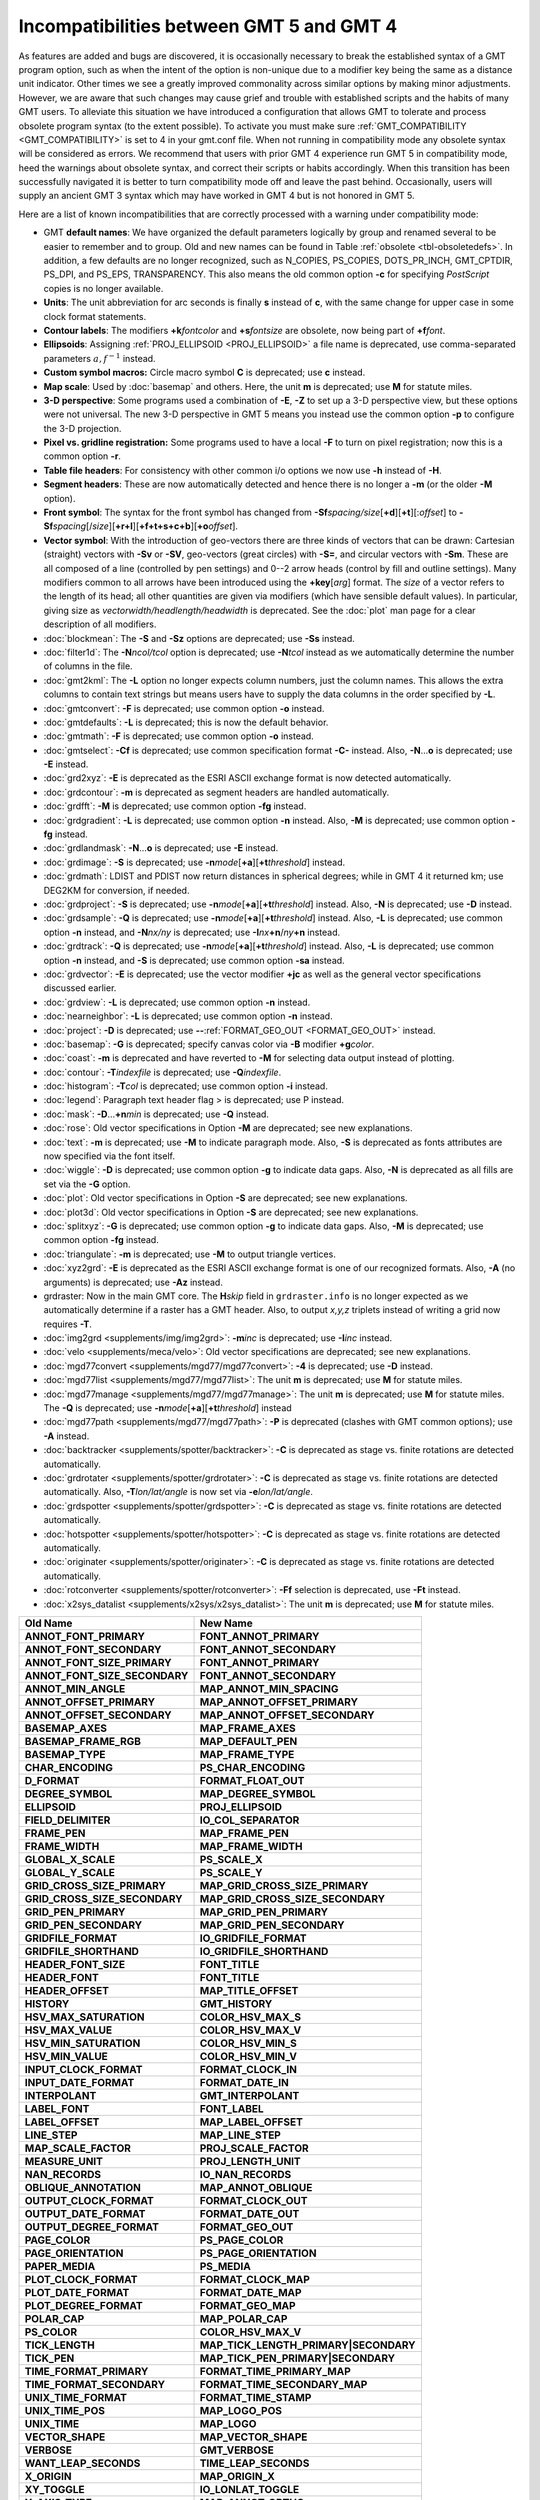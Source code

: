 Incompatibilities between GMT 5 and GMT 4
=========================================

As features are added and bugs are discovered, it is occasionally
necessary to break the established syntax of a GMT program option, such as when
the intent of the option is non-unique due to a modifier key being the
same as a distance unit indicator. Other times we see a greatly improved
commonality across similar options by making minor adjustments. However,
we are aware that such changes may cause grief and trouble with
established scripts and the habits of many GMT users. To alleviate this
situation we have introduced a configuration that allows GMT to tolerate and process
obsolete program syntax (to the extent possible). To activate you must
make sure :ref:`GMT_COMPATIBILITY <GMT_COMPATIBILITY>` is set to 4 in your gmt.conf file.
When not running in compatibility mode any obsolete syntax will be considered as
errors. We recommend that users with prior GMT 4 experience run
GMT 5 in compatibility mode, heed the warnings about obsolete syntax, and
correct their scripts or habits accordingly. When this transition has been
successfully navigated it is better to turn compatibility mode off and leave
the past behind. Occasionally, users will supply an ancient
GMT 3 syntax which may have worked in GMT 4 but is not honored in GMT 5.

Here are a list of known incompatibilities that are correctly processed
with a warning under compatibility mode:

*  GMT **default names**: We have
   organized the default parameters logically by group and renamed several to
   be easier to remember and to group. Old and new names can be found in
   Table :ref:`obsolete <tbl-obsoletedefs>`.
   In addition, a few defaults are no longer recognized,
   such as N_COPIES, PS_COPIES, DOTS_PR_INCH, GMT_CPTDIR, PS_DPI, and PS_EPS,
   TRANSPARENCY. This also means the old common option **-c** for specifying
   *PostScript* copies is no longer available.

*  **Units**: The unit abbreviation for arc seconds is finally **s**
   instead of **c**, with the same change for upper case in some clock
   format statements.

*  **Contour labels**: The modifiers **+k**\ *fontcolor* and
   **+s**\ *fontsize* are obsolete, now being part of **+f**\ *font*.

*  **Ellipsoids**: Assigning :ref:`PROJ_ELLIPSOID <PROJ_ELLIPSOID>` a file name is
   deprecated, use comma-separated parameters :math:`a, f^{-1}` instead.

*  **Custom symbol macros:** Circle macro symbol **C** is deprecated; use **c** instead.

*  **Map scale**: Used by :doc:`basemap`
   and others. Here, the unit **m** is deprecated; use **M** for statute miles.

*  **3-D perspective**: Some programs used a combination of **-E**,
   **-Z** to set up a 3-D perspective view, but these options were not
   universal. The new 3-D perspective in
   GMT 5 means you instead use the
   common option **-p** to configure the 3-D projection.

*  **Pixel vs. gridline registration:** Some programs used to have a
   local **-F** to turn on pixel registration; now this is a common
   option **-r**.

*  **Table file headers**: For consistency with other common i/o options
   we now use **-h** instead of **-H**.

*  **Segment headers**: These are now automatically detected and hence
   there is no longer a **-m** (or the older **-M** option).

*  **Front symbol**: The syntax for the front symbol has changed from
   **-Sf**\ *spacing/size*\ [**+d**][**+t**][:\ *offset*] to
   **-Sf**\ *spacing*\ [/*size*][**+r+l**][**+f+t+s+c+b**][\ **+o**\ *offset*].

*  **Vector symbol**: With the introduction of geo-vectors there are
   three kinds of vectors that can be drawn: Cartesian (straight)
   vectors with **-Sv** or **-SV**, geo-vectors (great circles) with
   **-S=**, and circular vectors with **-Sm**. These are all composed of
   a line (controlled by pen settings) and 0--2 arrow heads (control by
   fill and outline settings). Many modifiers common to all arrows have
   been introduced using the **+key**\ [*arg*] format. The *size* of a
   vector refers to the length of its head; all other quantities are
   given via modifiers (which have sensible default values). In
   particular, giving size as *vectorwidth/headlength/headwidth* is
   deprecated. See the :doc:`plot` man page for
   a clear description of all modifiers.

*  :doc:`blockmean`: The **-S** and **-Sz**
   options are deprecated; use **-Ss** instead.

*  :doc:`filter1d`: The **-N**\ *ncol/tcol*
   option is deprecated; use **-N**\ *tcol* instead as we automatically
   determine the number of columns in the file.

*  :doc:`gmt2kml`: The **-L** option no longer expects column numbers,
   just the column names.  This allows the extra columns to contain text
   strings but means users have to supply the data columns in the order
   specified by **-L**.

*  :doc:`gmtconvert`: **-F** is
   deprecated; use common option **-o** instead.

*  :doc:`gmtdefaults`: **-L** is
   deprecated; this is now the default behavior.

*  :doc:`gmtmath`: **-F** is deprecated; use
   common option **-o** instead.

*  :doc:`gmtselect`: **-Cf** is deprecated;
   use common specification format **-C-** instead. Also,
   **-N**...\ **o** is deprecated; use **-E** instead.

*  :doc:`grd2xyz`: **-E** is deprecated as
   the ESRI ASCII exchange format is now detected automatically.

*  :doc:`grdcontour`: **-m** is deprecated
   as segment headers are handled automatically.

*  :doc:`grdfft`: **-M** is deprecated; use
   common option **-fg** instead.

*  :doc:`grdgradient`: **-L** is
   deprecated; use common option **-n** instead. Also, **-M** is
   deprecated; use common option **-fg** instead.

*  :doc:`grdlandmask`: **-N**...\ **o**
   is deprecated; use **-E** instead.

*  :doc:`grdimage`: **-S** is deprecated;
   use **-n**\ *mode*\ [**+a**][\ **+t**\ *threshold*] instead.

*  :doc:`grdmath`: LDIST and PDIST now return
   distances in spherical degrees; while in
   GMT 4 it returned km; use
   DEG2KM for conversion, if needed.

*  :doc:`grdproject`: **-S** is
   deprecated; use **-n**\ *mode*\ [**+a**\ ][\ **+t**\ *threshold*]
   instead. Also, **-N** is deprecated; use **-D** instead.

*  :doc:`grdsample`: **-Q** is deprecated;
   use **-n**\ *mode*\ [**+a**][\ **+t**\ *threshold*] instead. Also,
   **-L** is deprecated; use common option **-n** instead, and
   **-N**\ *nx/ny* is deprecated; use **-I**\ *nx*\ **+n**\ /*ny*\ **+n** instead.

*  :doc:`grdtrack`: **-Q** is deprecated;
   use **-n**\ *mode*\ [**+a**][\ **+t**\ *threshold*] instead. Also,
   **-L** is deprecated; use common option **-n** instead, and **-S** is
   deprecated; use common option **-sa** instead.

*  :doc:`grdvector`: **-E** is deprecated;
   use the vector modifier **+jc** as well as the general vector
   specifications discussed earlier.

*  :doc:`grdview`: **-L** is deprecated; use common option **-n** instead.

*  :doc:`nearneighbor`: **-L** is
   deprecated; use common option **-n** instead.

*  :doc:`project`: **-D** is deprecated; use **-**\ **-**\ :ref:`FORMAT_GEO_OUT <FORMAT_GEO_OUT>` instead.

*  :doc:`basemap`: **-G** is deprecated;
   specify canvas color via **-B** modifier **+g**\ *color*.

*  :doc:`coast`: **-m** is deprecated and
   have reverted to **-M** for selecting data output instead of plotting.

*  :doc:`contour`: **-T**\ *indexfile* is deprecated; use **-Q**\ *indexfile*.

*  :doc:`histogram`: **-T**\ *col* is
   deprecated; use common option **-i** instead.

*  :doc:`legend`: Paragraph text header flag > is deprecated; use P instead.

*  :doc:`mask`: **-D**...\ **+n**\ *min* is deprecated; use **-Q** instead.

*  :doc:`rose`: Old vector specifications in
   Option **-M** are deprecated; see new explanations.

*  :doc:`text`: **-m** is deprecated; use
   **-M** to indicate paragraph mode. Also, **-S** is deprecated as
   fonts attributes are now specified via the font itself.

*  :doc:`wiggle`: **-D** is deprecated;
   use common option **-g** to indicate data gaps. Also, **-N** is
   deprecated as all fills are set via the **-G** option.

*  :doc:`plot`: Old vector specifications in
   Option **-S** are deprecated; see new explanations.

*  :doc:`plot3d`: Old vector specifications in
   Option **-S** are deprecated; see new explanations.

*  :doc:`splitxyz`: **-G** is deprecated;
   use common option **-g** to indicate data gaps. Also, **-M** is
   deprecated; use common option **-fg** instead.

*  :doc:`triangulate`: **-m** is
   deprecated; use **-M** to output triangle vertices.

*  :doc:`xyz2grd`: **-E** is deprecated as
   the ESRI ASCII exchange format is one of our recognized formats.
   Also, **-A** (no arguments) is deprecated; use **-Az** instead.

*  grdraster: Now in the main GMT core.  The
   **H**\ *skip* field in ``grdraster.info`` is no longer expected as we automatically
   determine if a raster has a GMT header. Also, to output
   *x,y,z* triplets instead of writing a grid now requires **-T**.

*  :doc:`img2grd <supplements/img/img2grd>`: **-m**\ *inc* is
   deprecated; use **-I**\ *inc* instead.

*  :doc:`velo <supplements/meca/velo>`: Old vector
   specifications are deprecated; see new explanations.

*  :doc:`mgd77convert <supplements/mgd77/mgd77convert>`:
   **-4** is deprecated; use **-D** instead.

*  :doc:`mgd77list <supplements/mgd77/mgd77list>`: The unit
   **m** is deprecated; use **M** for statute miles.

*  :doc:`mgd77manage <supplements/mgd77/mgd77manage>`: The
   unit **m** is deprecated; use **M** for statute miles. The **-Q** is
   deprecated; use **-n**\ *mode*\ [**+a**][\ **+t**\ *threshold*] instead

*  :doc:`mgd77path <supplements/mgd77/mgd77path>`: **-P** is
   deprecated (clashes with
   GMT common options); use **-A** instead.

*  :doc:`backtracker <supplements/spotter/backtracker>`:
   **-C** is deprecated as stage vs. finite rotations are detected
   automatically.

*  :doc:`grdrotater <supplements/spotter/grdrotater>`:
   **-C** is deprecated as stage vs. finite rotations are detected
   automatically. Also, **-T**\ *lon/lat/angle* is now set via
   **-e**\ *lon/lat/angle*.

*  :doc:`grdspotter <supplements/spotter/grdspotter>`:
   **-C** is deprecated as stage vs. finite rotations are detected
   automatically.

*  :doc:`hotspotter <supplements/spotter/hotspotter>`: **-C**
   is deprecated as stage vs. finite rotations are detected
   automatically.

*  :doc:`originater <supplements/spotter/originater>`:
   **-C** is deprecated as stage vs. finite rotations are detected
   automatically.

*  :doc:`rotconverter <supplements/spotter/rotconverter>`:
   **-Ff** selection is deprecated, use **-Ft** instead.

*  :doc:`x2sys_datalist <supplements/x2sys/x2sys_datalist>`:
   The unit **m** is deprecated; use **M** for statute miles.

.. _tbl-obsoletedefs:

+---------------------------------+-----------------------------------------+
| **Old Name**                    | **New Name**                            |
+=================================+=========================================+
| **ANNOT_FONT_PRIMARY**          | **FONT_ANNOT_PRIMARY**                  |
+---------------------------------+-----------------------------------------+
| **ANNOT_FONT_SECONDARY**        | **FONT_ANNOT_SECONDARY**                |
+---------------------------------+-----------------------------------------+
| **ANNOT_FONT_SIZE_PRIMARY**     | **FONT_ANNOT_PRIMARY**                  |
+---------------------------------+-----------------------------------------+
| **ANNOT_FONT_SIZE_SECONDARY**   | **FONT_ANNOT_SECONDARY**                |
+---------------------------------+-----------------------------------------+
| **ANNOT_MIN_ANGLE**             | **MAP_ANNOT_MIN_SPACING**               |
+---------------------------------+-----------------------------------------+
| **ANNOT_OFFSET_PRIMARY**        | **MAP_ANNOT_OFFSET_PRIMARY**            |
+---------------------------------+-----------------------------------------+
| **ANNOT_OFFSET_SECONDARY**      | **MAP_ANNOT_OFFSET_SECONDARY**          |
+---------------------------------+-----------------------------------------+
| **BASEMAP_AXES**                | **MAP_FRAME_AXES**                      |
+---------------------------------+-----------------------------------------+
| **BASEMAP_FRAME_RGB**           | **MAP_DEFAULT_PEN**                     |
+---------------------------------+-----------------------------------------+
| **BASEMAP_TYPE**                | **MAP_FRAME_TYPE**                      |
+---------------------------------+-----------------------------------------+
| **CHAR_ENCODING**               | **PS_CHAR_ENCODING**                    |
+---------------------------------+-----------------------------------------+
| **D_FORMAT**                    | **FORMAT_FLOAT_OUT**                    |
+---------------------------------+-----------------------------------------+
| **DEGREE_SYMBOL**               | **MAP_DEGREE_SYMBOL**                   |
+---------------------------------+-----------------------------------------+
| **ELLIPSOID**                   | **PROJ_ELLIPSOID**                      |
+---------------------------------+-----------------------------------------+
| **FIELD_DELIMITER**             | **IO_COL_SEPARATOR**                    |
+---------------------------------+-----------------------------------------+
| **FRAME_PEN**                   | **MAP_FRAME_PEN**                       |
+---------------------------------+-----------------------------------------+
| **FRAME_WIDTH**                 | **MAP_FRAME_WIDTH**                     |
+---------------------------------+-----------------------------------------+
| **GLOBAL_X_SCALE**              | **PS_SCALE_X**                          |
+---------------------------------+-----------------------------------------+
| **GLOBAL_Y_SCALE**              | **PS_SCALE_Y**                          |
+---------------------------------+-----------------------------------------+
| **GRID_CROSS_SIZE_PRIMARY**     | **MAP_GRID_CROSS_SIZE_PRIMARY**         |
+---------------------------------+-----------------------------------------+
| **GRID_CROSS_SIZE_SECONDARY**   | **MAP_GRID_CROSS_SIZE_SECONDARY**       |
+---------------------------------+-----------------------------------------+
| **GRID_PEN_PRIMARY**            | **MAP_GRID_PEN_PRIMARY**                |
+---------------------------------+-----------------------------------------+
| **GRID_PEN_SECONDARY**          | **MAP_GRID_PEN_SECONDARY**              |
+---------------------------------+-----------------------------------------+
| **GRIDFILE_FORMAT**             | **IO_GRIDFILE_FORMAT**                  |
+---------------------------------+-----------------------------------------+
| **GRIDFILE_SHORTHAND**          | **IO_GRIDFILE_SHORTHAND**               |
+---------------------------------+-----------------------------------------+
| **HEADER_FONT_SIZE**            | **FONT_TITLE**                          |
+---------------------------------+-----------------------------------------+
| **HEADER_FONT**                 | **FONT_TITLE**                          |
+---------------------------------+-----------------------------------------+
| **HEADER_OFFSET**               | **MAP_TITLE_OFFSET**                    |
+---------------------------------+-----------------------------------------+
| **HISTORY**                     | **GMT_HISTORY**                         |
+---------------------------------+-----------------------------------------+
| **HSV_MAX_SATURATION**          | **COLOR_HSV_MAX_S**                     |
+---------------------------------+-----------------------------------------+
| **HSV_MAX_VALUE**               | **COLOR_HSV_MAX_V**                     |
+---------------------------------+-----------------------------------------+
| **HSV_MIN_SATURATION**          | **COLOR_HSV_MIN_S**                     |
+---------------------------------+-----------------------------------------+
| **HSV_MIN_VALUE**               | **COLOR_HSV_MIN_V**                     |
+---------------------------------+-----------------------------------------+
| **INPUT_CLOCK_FORMAT**          | **FORMAT_CLOCK_IN**                     |
+---------------------------------+-----------------------------------------+
| **INPUT_DATE_FORMAT**           | **FORMAT_DATE_IN**                      |
+---------------------------------+-----------------------------------------+
| **INTERPOLANT**                 | **GMT_INTERPOLANT**                     |
+---------------------------------+-----------------------------------------+
| **LABEL_FONT**                  | **FONT_LABEL**                          |
+---------------------------------+-----------------------------------------+
| **LABEL_OFFSET**                | **MAP_LABEL_OFFSET**                    |
+---------------------------------+-----------------------------------------+
| **LINE_STEP**                   | **MAP_LINE_STEP**                       |
+---------------------------------+-----------------------------------------+
| **MAP_SCALE_FACTOR**            | **PROJ_SCALE_FACTOR**                   |
+---------------------------------+-----------------------------------------+
| **MEASURE_UNIT**                | **PROJ_LENGTH_UNIT**                    |
+---------------------------------+-----------------------------------------+
| **NAN_RECORDS**                 | **IO_NAN_RECORDS**                      |
+---------------------------------+-----------------------------------------+
| **OBLIQUE_ANNOTATION**          | **MAP_ANNOT_OBLIQUE**                   |
+---------------------------------+-----------------------------------------+
| **OUTPUT_CLOCK_FORMAT**         | **FORMAT_CLOCK_OUT**                    |
+---------------------------------+-----------------------------------------+
| **OUTPUT_DATE_FORMAT**          | **FORMAT_DATE_OUT**                     |
+---------------------------------+-----------------------------------------+
| **OUTPUT_DEGREE_FORMAT**        | **FORMAT_GEO_OUT**                      |
+---------------------------------+-----------------------------------------+
| **PAGE_COLOR**                  | **PS_PAGE_COLOR**                       |
+---------------------------------+-----------------------------------------+
| **PAGE_ORIENTATION**            | **PS_PAGE_ORIENTATION**                 |
+---------------------------------+-----------------------------------------+
| **PAPER_MEDIA**                 | **PS_MEDIA**                            |
+---------------------------------+-----------------------------------------+
| **PLOT_CLOCK_FORMAT**           | **FORMAT_CLOCK_MAP**                    |
+---------------------------------+-----------------------------------------+
| **PLOT_DATE_FORMAT**            | **FORMAT_DATE_MAP**                     |
+---------------------------------+-----------------------------------------+
| **PLOT_DEGREE_FORMAT**          | **FORMAT_GEO_MAP**                      |
+---------------------------------+-----------------------------------------+
| **POLAR_CAP**                   | **MAP_POLAR_CAP**                       |
+---------------------------------+-----------------------------------------+
| **PS_COLOR**                    | **COLOR_HSV_MAX_V**                     |
+---------------------------------+-----------------------------------------+
| **TICK_LENGTH**                 | **MAP_TICK_LENGTH_PRIMARY\|SECONDARY**  |
+---------------------------------+-----------------------------------------+
| **TICK_PEN**                    | **MAP_TICK_PEN_PRIMARY\|SECONDARY**     |
+---------------------------------+-----------------------------------------+
| **TIME_FORMAT_PRIMARY**         | **FORMAT_TIME_PRIMARY_MAP**             |
+---------------------------------+-----------------------------------------+
| **TIME_FORMAT_SECONDARY**       | **FORMAT_TIME_SECONDARY_MAP**           |
+---------------------------------+-----------------------------------------+
| **UNIX_TIME_FORMAT**            | **FORMAT_TIME_STAMP**                   |
+---------------------------------+-----------------------------------------+
| **UNIX_TIME_POS**               | **MAP_LOGO_POS**                        |
+---------------------------------+-----------------------------------------+
| **UNIX_TIME**                   | **MAP_LOGO**                            |
+---------------------------------+-----------------------------------------+
| **VECTOR_SHAPE**                | **MAP_VECTOR_SHAPE**                    |
+---------------------------------+-----------------------------------------+
| **VERBOSE**                     | **GMT_VERBOSE**                         |
+---------------------------------+-----------------------------------------+
| **WANT_LEAP_SECONDS**           | **TIME_LEAP_SECONDS**                   |
+---------------------------------+-----------------------------------------+
| **X_ORIGIN**                    | **MAP_ORIGIN_X**                        |
+---------------------------------+-----------------------------------------+
| **XY_TOGGLE**                   | **IO_LONLAT_TOGGLE**                    |
+---------------------------------+-----------------------------------------+
| **Y_AXIS_TYPE**                 | **MAP_ANNOT_ORTHO**                     |
+---------------------------------+-----------------------------------------+
| **Y_ORIGIN**                    | **MAP_ORIGIN_Y**                        |
+---------------------------------+-----------------------------------------+
| **Y2K_OFFSET_YEAR**             | **TIME_Y2K_OFFSET_YEAR**                |
+---------------------------------+-----------------------------------------+

Note: While **TIME_LEAP_SECONDS** is a recognized keyword it is
currently not implemented and has no effect.  We reserve the right
to enable this feature in the future.
